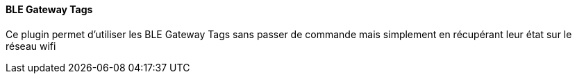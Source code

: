 ==== BLE Gateway Tags

Ce plugin permet d'utiliser les BLE Gateway Tags sans passer de commande mais simplement en récupérant leur état sur le réseau wifi
